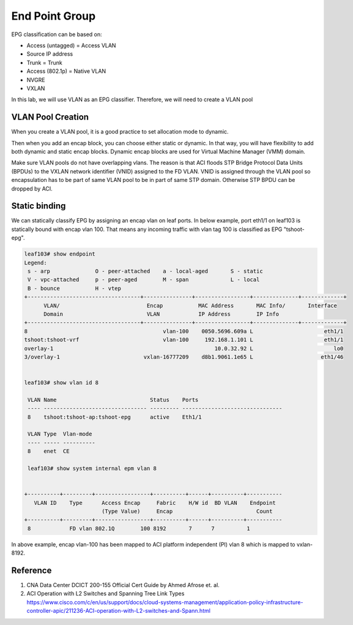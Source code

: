 End Point Group
===============

EPG classification can be based on:

* Access (untagged)  = Access VLAN
* Source IP address
* Trunk = Trunk
* Access (802.1p) = Native VLAN
* NVGRE
* VXLAN

.. image:: epg-classification.jpg
   :width: 600px
   :alt: VLAN classification

In this lab, we will use VLAN as an EPG classifier. Therefore, we will need to create a VLAN pool

VLAN Pool Creation
------------------

When you create a VLAN pool, it is a good practice to set allocation mode to dynamic.

.. image:: create-vlan-pool-allocation-mode.png
   :width: 600px
   :alt: VLAN allocation mode

Then when you add an encap block, you can choose either static or dynamic.
In that way, you will have flexibility to add both dynamic and static encap blocks.
Dynamic encap blocks are used for Virtual Machine Manager (VMM) domain.


.. image:: create-vlan-pool-encap-blocks.png
   :width: 600px
   :alt: VLAN allocation mode

Make sure VLAN pools do not have overlapping vlans. The reason is that ACI floods STP Bridge Protocol Data Units (BPDUs) to the VXLAN network identifier (VNID) assigned to the FD VLAN. VNID is assigned through the VLAN pool so encapsulation has to be part of same VLAN pool to be in part of same STP domain. Otherwise STP BPDU can be dropped by ACI.


Static binding
--------------

We can statically classify EPG by assigning an encap vlan on leaf ports.
In below example, port eth1/1 on leaf103 is statically bound with encap vlan 100.
That means any incoming traffic with vlan tag 100 is classified as EPG "tshoot-epg".

.. image:: static-bind.png
   :width: 600px
   :alt: Static binding

.. code-block:: console

	leaf103# show endpoint
	Legend:
	 s - arp              O - peer-attached    a - local-aged       S - static          
	 V - vpc-attached     p - peer-aged        M - span             L - local           
	 B - bounce           H - vtep            
	+-----------------------------------+---------------+-----------------+--------------+-------------+
	      VLAN/                           Encap           MAC Address       MAC Info/       Interface
	      Domain                          VLAN            IP Address        IP Info
	+-----------------------------------+---------------+-----------------+--------------+-------------+
	8                                          vlan-100    0050.5696.609a L                      eth1/1
	tshoot:tshoot-vrf                          vlan-100     192.168.1.101 L                      eth1/1
	overlay-1                                                  10.0.32.92 L                         lo0
	3/overlay-1                          vxlan-16777209    d8b1.9061.1e65 L                     eth1/46


	leaf103# show vlan id 8

	 VLAN Name                             Status    Ports                           
	 ---- -------------------------------- --------- ------------------------------- 
	 8    tshoot:tshoot-ap:tshoot-epg      active    Eth1/1 

	 VLAN Type  Vlan-mode  
	 ---- ----- ---------- 
	 8    enet  CE         

	 leaf103# show system internal epm vlan 8  


	+----------+---------+-----------------+----------+------+----------+-----------
	   VLAN ID    Type      Access Encap     Fabric    H/W id  BD VLAN    Endpoint  
	                        (Type Value)     Encap                          Count   
	+----------+---------+-----------------+----------+------+----------+-----------
	 8            FD vlan 802.1Q        100 8192       7      7          1         


In above example, encap vlan-100 has been mapped to ACI platform independent (PI) vlan 8 which is mapped to vxlan-8192.

Reference
---------
#. CNA Data Center DCICT 200-155 Official Cert Guide by Ahmed Afrose et. al.
#. ACI Operation with L2 Switches and Spanning Tree Link Types https://www.cisco.com/c/en/us/support/docs/cloud-systems-management/application-policy-infrastructure-controller-apic/211236-ACI-operation-with-L2-switches-and-Spann.html


 